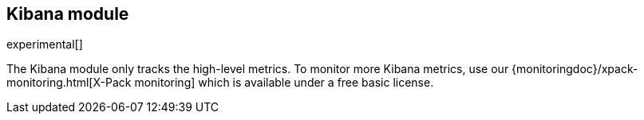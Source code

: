 == Kibana module

experimental[]

The Kibana module only tracks the high-level metrics. To monitor more Kibana metrics, use our {monitoringdoc}/xpack-monitoring.html[X-Pack monitoring] which is available under a free basic license.
